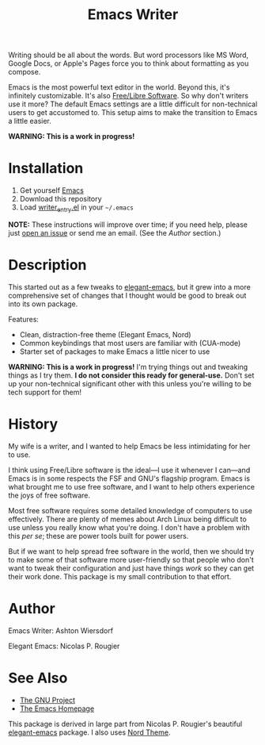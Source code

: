 #+TITLE: Emacs Writer

Writing should be all about the words. But word processors like MS Word, Google Docs, or Apple's Pages force you to think about formatting as you compose.

Emacs is the most powerful text editor in the world. Beyond this, it's infinitely customizable. It's also [[https://www.fsf.org/about/what-is-free-software][Free/Libre Software]]. So why don't writers use it more? The default Emacs settings are a little difficult for non-technical users to get accustomed to. This setup aims to make the transition to Emacs a little easier.

#+ATTR_HTML: :style margin-left: auto; margin-right: auto;


*WARNING: This is a work in progress!*

* Installation

 1. Get yourself [[https://www.gnu.org/software/emacs/][Emacs]]
 2. Download this repository
 3. Load [[file:writer_entry.el][writer_entry.el]] in your =~/.emacs=

*NOTE:* These instructions will improve over time; if you need help, please just [[https://github.com/ashton314/emacs-writer/issues/new][open an issue]] or send me an email. (See the [[Author]] section.)

* Description

This started out as a few tweaks to [[https://github.com/rougier/elegant-emacs][elegant-emacs]], but it grew into a more comprehensive set of changes that I thought would be good to break out into its own package.

Features:

 - Clean, distraction-free theme (Elegant Emacs, Nord)
 - Common keybindings that most users are familiar with (CUA-mode)
 - Starter set of packages to make Emacs a little nicer to use

*WARNING: This is a work in progress!* I'm trying things out and tweaking things as I try them. *I do not consider this ready for general-use.* Don't set up your non-technical significant other with this unless you're willing to be tech support for them!

* History

My wife is a writer, and I wanted to help Emacs be less intimidating for her to use.

I think using Free/Libre software is the ideal—I use it whenever I can—and Emacs is in some respects the FSF and GNU's flagship program. Emacs is what brought me to use free software, and I want to help others experience the joys of free software.

Most free software requires some detailed knowledge of computers to use effectively. There are plenty of memes about Arch Linux being difficult to use unless you really know what you're doing. I don't have a problem with this /per se/; these are power tools built for power users.

But if we want to help spread free software in the world, then we should try to make some of that software more user-friendly so that people who don't want to tweak their configuration and just have things /work/ so they can get their work done. This package is my small contribution to that effort.

* Author

Emacs Writer: Ashton Wiersdorf

Elegant Emacs: Nicolas P. Rougier

* See Also

 - [[https://www.gnu.org/][The GNU Project]]
 - [[https://www.gnu.org/software/emacs/][The Emacs Homepage]]

This package is derived in large part from Nicolas P. Rougier's beautiful [[https://github.com/rougier/elegant-emacs][elegant-emacs]] package. I also uses [[https://www.nordtheme.com/ports/emacs][Nord Theme]].
